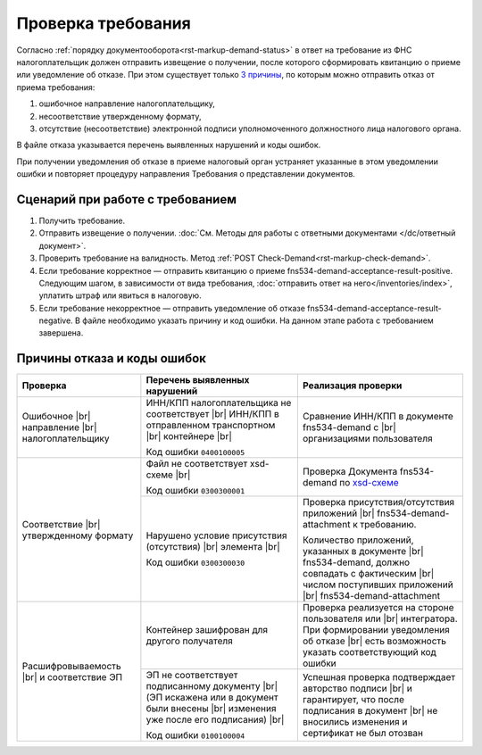 .. _`3 причины`: https://normativ.kontur.ru/document?moduleId=1&documentId=191490
.. _`xsd-схеме`: https://normativ.kontur.ru/document?moduleId=1&documentId=191882&rangeId=377678

Проверка требования
===================

Согласно :ref:`порядку документооборота<rst-markup-demand-status>` в ответ на требование из ФНС налогоплательщик должен отправить извещение о получении, после которого сформировать квитанцию о приеме или уведомление об отказе. При этом существует только `3 причины`_, по которым можно отправить отказ от приема требования:

1. ошибочное направление налогоплательщику,
2. несоответствие утвержденному формату,
3. отсутствие (несоответствие) электронной подписи уполномоченного должностного лица налогового органа.

В файле отказа указывается перечень выявленных нарушений и коды ошибок.

При получении уведомления об отказе в приеме налоговый орган устраняет указанные в этом уведомлении ошибки и повторяет процедуру направления Требования о представлении документов.

Сценарий при работе с требованием
---------------------------------

1. Получить требование. 
2. Отправить извещение о получении. :doc:`См. Методы для работы с ответными документами </dc/ответный документ>`.
3. Проверить требование на валидность. Метод :ref:`POST Check-Demand<rst-markup-check-demand>`.
4. Если требование корректное — отправить квитанцию о приеме fns534-demand-acceptance-result-positive. Следующим шагом, в зависимости от вида требования, :doc:`отправить ответ на него</inventories/index>`, уплатить штраф или явиться в налоговую. 
5. Если требование некорректное — отправить уведомление об отказе fns534-demand-acceptance-result-negative. В файле необходимо указать причину и код ошибки. На данном этапе работа с требованием завершена.

Причины отказа и коды ошибок
----------------------------

.. |br| raw:: html

    <br />

.. table::

    +--------------------------+-------------------------------------------------+-------------------------------------------------------------+
    | Проверка                 | Перечень выявленных нарушений                   | Реализация проверки                                         |
    +==========================+=================================================+=============================================================+
    | Ошибочное |br|           | ИНН/КПП налогоплательщика не соответствует |br| | Сравнение ИНН/КПП в документе fns534-demand с |br|          |
    | направление |br|         | ИНН/КПП в отправленном транспортном   |br|      | организациями пользователя                                  |
    | налогоплательщику        | контейнере |br|                                 |                                                             | 
    |                          |                                                 |                                                             |
    |                          | Код ошибки ``0400100005``                       |                                                             |
    +--------------------------+-------------------------------------------------+-------------------------------------------------------------+
    | Соответствие  |br|       | Файл не соответствует xsd-схеме   |br|          | Проверка Документа fns534-demand по `xsd-схеме`_            |
    | утвержденному формату    |                                                 |                                                             |
    |                          | Код ошибки ``0300300001``                       |                                                             |   
    |                          +-------------------------------------------------+-------------------------------------------------------------+
    |                          | Нарушено условие  присутствия (отсутствия) |br| | Проверка присутствия/отсутствия приложений |br|             |
    |                          | элемента |br|                                   | fns534-demand-attachment к требованию.                      |
    |                          |                                                 |                                                             |
    |                          | Код ошибки ``0300300030``                       | Количество приложений, указанных в документе |br|           |
    |                          |                                                 | fns534-demand, должно совпадать с фактическим |br|          |
    |                          |                                                 | числом поступивших приложений |br|                          |
    |                          |                                                 | fns534-demand-attachment                                    |
    +--------------------------+-------------------------------------------------+-------------------------------------------------------------+
    | Расшифровываемость  |br| | Контейнер зашифрован для другого получателя     | Проверка реализуется на стороне пользователя или |br|       |
    | и соответствие ЭП        |                                                 | интегратора. При формировании уведомления об отказе |br|    |
    |                          |                                                 | есть возможность указать соответствующий код ошибки         |
    |                          +-------------------------------------------------+-------------------------------------------------------------+
    |                          | ЭП не соответствует подписанному документу |br| | Успешная проверка подтверждает авторство подписи |br|       |
    |                          | (ЭП искажена или в документ были внесены  |br|  | и гарантирует, что после подписания в документ |br|         |
    |                          | изменения уже после его подписания) |br|        | не вносились изменения и сертификат не был отозван          |
    |                          |                                                 |                                                             |
    |                          | Код ошибки ``0100100004``                       |                                                             |     
    +--------------------------+-------------------------------------------------+-------------------------------------------------------------+